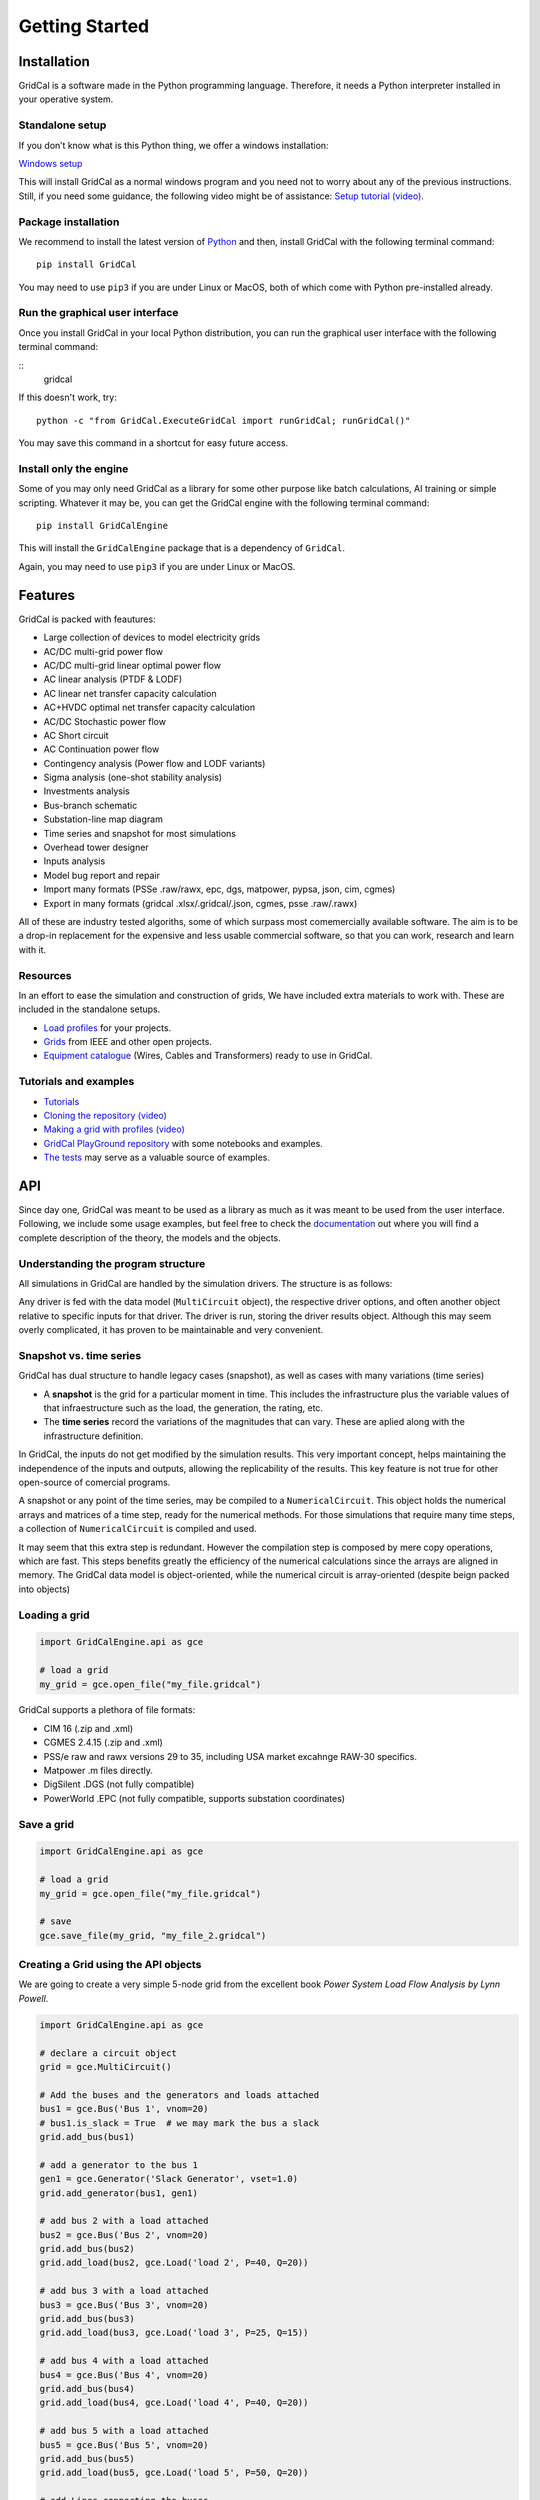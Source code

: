 .. _getting_started:

Getting Started
===============


Installation
------------

GridCal is a software made in the Python programming language.
Therefore, it needs a Python interpreter installed in your operative
system.

Standalone setup
~~~~~~~~~~~~~~~~

If you don’t know what is this Python thing, we offer a windows
installation:

`Windows setup <https://www.advancedgridinsights.com/gridcal>`__

This will install GridCal as a normal windows program and you need not
to worry about any of the previous instructions. Still, if you need some
guidance, the following video might be of assistance: `Setup tutorial
(video) <https://youtu.be/SY66WgLGo54>`__.

Package installation
~~~~~~~~~~~~~~~~~~~~

We recommend to install the latest version of
`Python <www.python.org>`__ and then, install GridCal with the following
terminal command:

::

   pip install GridCal

You may need to use ``pip3`` if you are under Linux or MacOS, both of
which come with Python pre-installed already.

Run the graphical user interface
~~~~~~~~~~~~~~~~~~~~~~~~~~~~~~~~

Once you install GridCal in your local Python distribution, you can run
the graphical user interface with the following terminal command:


::
    gridcal


If this doesn't work, try:


::

   python -c "from GridCal.ExecuteGridCal import runGridCal; runGridCal()"

You may save this command in a shortcut for easy future access.

Install only the engine
~~~~~~~~~~~~~~~~~~~~~~~

Some of you may only need GridCal as a library for some other purpose
like batch calculations, AI training or simple scripting. Whatever it
may be, you can get the GridCal engine with the following terminal
command:

::

   pip install GridCalEngine

This will install the ``GridCalEngine`` package that is a dependency of
``GridCal``.

Again, you may need to use ``pip3`` if you are under Linux or MacOS.

Features
--------

GridCal is packed with feautures:

-  Large collection of devices to model electricity grids
-  AC/DC multi-grid power flow
-  AC/DC multi-grid linear optimal power flow
-  AC linear analysis (PTDF & LODF)
-  AC linear net transfer capacity calculation
-  AC+HVDC optimal net transfer capacity calculation
-  AC/DC Stochastic power flow
-  AC Short circuit
-  AC Continuation power flow
-  Contingency analysis (Power flow and LODF variants)
-  Sigma analysis (one-shot stability analysis)
-  Investments analysis
-  Bus-branch schematic
-  Substation-line map diagram
-  Time series and snapshot for most simulations
-  Overhead tower designer
-  Inputs analysis
-  Model bug report and repair
-  Import many formats (PSSe .raw/rawx, epc, dgs, matpower, pypsa, json,
   cim, cgmes)
-  Export in many formats (gridcal .xlsx/.gridcal/.json, cgmes, psse
   .raw/.rawx)

All of these are industry tested algoriths, some of which surpass most
comemercially available software. The aim is to be a drop-in replacement
for the expensive and less usable commercial software, so that you can
work, research and learn with it.

Resources
~~~~~~~~~

In an effort to ease the simulation and construction of grids, We have
included extra materials to work with. These are included in the
standalone setups.

-  `Load
   profiles <https://github.com/SanPen/GridCal/tree/master/Grids_and_profiles/equipment>`__
   for your projects.
-  `Grids <https://github.com/SanPen/GridCal/tree/master/Grids_and_profiles/grids>`__
   from IEEE and other open projects.
-  `Equipment
   catalogue <https://gridcal.readthedocs.io/en/latest/data_sheets.html>`__
   (Wires, Cables and Transformers) ready to use in GridCal.

Tutorials and examples
~~~~~~~~~~~~~~~~~~~~~~

-  `Tutorials <https://gridcal.readthedocs.io/en/latest/tutorials/tutorials_module.html>`__

-  `Cloning the repository (video) <https://youtu.be/59W_rqimB6w>`__

-  `Making a grid with profiles
   (video) <https://youtu.be/H2d_2bMsIS0>`__

-  `GridCal PlayGround
   repository <https://github.com/yasirroni/GridCalPlayground>`__ with
   some notebooks and examples.

-  `The
   tests <https://github.com/SanPen/GridCal/tree/master/src/tests>`__
   may serve as a valuable source of examples.

API
---

Since day one, GridCal was meant to be used as a library as much as it
was meant to be used from the user interface. Following, we include some
usage examples, but feel free to check the
`documentation <https://gridcal.readthedocs.io>`__ out where you will
find a complete description of the theory, the models and the objects.

Understanding the program structure
~~~~~~~~~~~~~~~~~~~~~~~~~~~~~~~~~~~

All simulations in GridCal are handled by the simulation drivers. The
structure is as follows:

Any driver is fed with the data model (``MultiCircuit`` object), the
respective driver options, and often another object relative to specific
inputs for that driver. The driver is run, storing the driver results
object. Although this may seem overly complicated, it has proven to be
maintainable and very convenient.

Snapshot vs. time series
~~~~~~~~~~~~~~~~~~~~~~~~~~~

GridCal has dual structure to handle legacy cases (snapshot), as well as
cases with many variations (time series)

-  A **snapshot** is the grid for a particular moment in time. This
   includes the infrastructure plus the variable values of that
   infraestructure such as the load, the generation, the rating, etc.

-  The **time series** record the variations of the magnitudes that can
   vary. These are aplied along with the infrastructure definition.

In GridCal, the inputs do not get modified by the simulation results.
This very important concept, helps maintaining the independence of the
inputs and outputs, allowing the replicability of the results. This key
feature is not true for other open-source of comercial programs.

A snapshot or any point of the time series, may be compiled to a
``NumericalCircuit``. This object holds the numerical arrays and
matrices of a time step, ready for the numerical methods. For those
simulations that require many time steps, a collection of
``NumericalCircuit`` is compiled and used.

It may seem that this extra step is redundant. However the compilation
step is composed by mere copy operations, which are fast. This steps
benefits greatly the efficiency of the numerical calculations since the
arrays are aligned in memory. The GridCal data model is object-oriented,
while the numerical circuit is array-oriented (despite beign packed into
objects)

Loading a grid
~~~~~~~~~~~~~~~~~

.. code:: python

   import GridCalEngine.api as gce

   # load a grid
   my_grid = gce.open_file("my_file.gridcal")

GridCal supports a plethora of file formats:

-  CIM 16 (.zip and .xml)
-  CGMES 2.4.15 (.zip and .xml)
-  PSS/e raw and rawx versions 29 to 35, including USA market excahnge
   RAW-30 specifics.
-  Matpower .m files directly.
-  DigSilent .DGS (not fully compatible)
-  PowerWorld .EPC (not fully compatible, supports substation
   coordinates)

Save a grid
~~~~~~~~~~~~~~

.. code:: python

   import GridCalEngine.api as gce

   # load a grid
   my_grid = gce.open_file("my_file.gridcal")

   # save
   gce.save_file(my_grid, "my_file_2.gridcal")

Creating a Grid using the API objects
~~~~~~~~~~~~~~~~~~~~~~~~~~~~~~~~~~~~~~~~

We are going to create a very simple 5-node grid from the excellent book
*Power System Load Flow Analysis by Lynn Powell*.

.. code:: python

   import GridCalEngine.api as gce

   # declare a circuit object
   grid = gce.MultiCircuit()

   # Add the buses and the generators and loads attached
   bus1 = gce.Bus('Bus 1', vnom=20)
   # bus1.is_slack = True  # we may mark the bus a slack
   grid.add_bus(bus1)

   # add a generator to the bus 1
   gen1 = gce.Generator('Slack Generator', vset=1.0)
   grid.add_generator(bus1, gen1)

   # add bus 2 with a load attached
   bus2 = gce.Bus('Bus 2', vnom=20)
   grid.add_bus(bus2)
   grid.add_load(bus2, gce.Load('load 2', P=40, Q=20))

   # add bus 3 with a load attached
   bus3 = gce.Bus('Bus 3', vnom=20)
   grid.add_bus(bus3)
   grid.add_load(bus3, gce.Load('load 3', P=25, Q=15))

   # add bus 4 with a load attached
   bus4 = gce.Bus('Bus 4', vnom=20)
   grid.add_bus(bus4)
   grid.add_load(bus4, gce.Load('load 4', P=40, Q=20))

   # add bus 5 with a load attached
   bus5 = gce.Bus('Bus 5', vnom=20)
   grid.add_bus(bus5)
   grid.add_load(bus5, gce.Load('load 5', P=50, Q=20))

   # add Lines connecting the buses
   grid.add_line(gce.Line(bus1, bus2, 'line 1-2', r=0.05, x=0.11, b=0.02))
   grid.add_line(gce.Line(bus1, bus3, 'line 1-3', r=0.05, x=0.11, b=0.02))
   grid.add_line(gce.Line(bus1, bus5, 'line 1-5', r=0.03, x=0.08, b=0.02))
   grid.add_line(gce.Line(bus2, bus3, 'line 2-3', r=0.04, x=0.09, b=0.02))
   grid.add_line(gce.Line(bus2, bus5, 'line 2-5', r=0.04, x=0.09, b=0.02))
   grid.add_line(gce.Line(bus3, bus4, 'line 3-4', r=0.06, x=0.13, b=0.03))
   grid.add_line(gce.Line(bus4, bus5, 'line 4-5', r=0.04, x=0.09, b=0.02))

Power Flow
~~~~~~~~~~

Using the simplified API:

.. code:: python

   import os
   import GridCalEngine.api as gce

   folder = os.path.join('..', 'Grids_and_profiles', 'grids')
   fname = os.path.join(folder, 'IEEE39_1W.gridcal')
   main_circuit = gce.open_file(fname)

   results = gce.power_flow(main_circuit)

   print(main_circuit.name)
   print('Converged:', results.converged, 'error:', results.error)
   print(results.get_bus_df())
   print(results.get_branch_df())

Using the more complex library objects:

.. code:: python

   import os
   import GridCalEngine.api as gce

   folder = os.path.join('..', 'Grids_and_profiles', 'grids')
   fname = os.path.join(folder, 'IEEE14_from_raw.gridcal')
   main_circuit = gce.open_file(fname)

   options = gce.PowerFlowOptions(gce.SolverType.NR, verbose=False)
   power_flow = gce.PowerFlowDriver(main_circuit, options)
   power_flow.run()

   print(main_circuit.name)
   print('Converged:', power_flow.results.converged, 'error:', power_flow.results.error)
   print(power_flow.results.get_bus_df())
   print(power_flow.results.get_branch_df())

Output:

.. code:: text

   IEEE14_from_raw

   Converged: True error: 5.98e-08

   Bus resuts:
              Vm     Va      P      Q
   BUS 1    1.06   0.00 232.39 -16.55
   BUS 2    1.04  -4.98  18.30  30.86
   BUS 3    1.01 -12.73 -94.20   6.08
   BUS 4    1.02 -10.31 -47.80   3.90
   BUS 5    1.02  -8.77  -7.60  -1.60
   BUS 6    1.07 -14.22 -11.20   5.23
   BUS 7    1.06 -13.36   0.00   0.00
   BUS 8    1.09 -13.36   0.00  17.62
   BUS 9    1.06 -14.94 -29.50 -16.60
   BUS 10   1.05 -15.10  -9.00  -5.80
   BUS 11   1.06 -14.79  -3.50  -1.80
   BUS 12   1.06 -15.08  -6.10  -1.60
   BUS 13   1.05 -15.16 -13.50  -5.80
   BUS 14   1.04 -16.03 -14.90  -5.00

   Branch results:
               Pf     Qf      Pt     Qt               loading
   1_2_1   156.88 -20.40 -152.59  27.68 -2,040,429,074,673.33
   1_5_1    75.51   3.85  -72.75   2.23    385,498,944,321.99
   2_3_1    73.24   3.56  -70.91   1.60    356,020,306,394.25
   2_4_1    56.13  -1.55  -54.45   3.02   -155,035,233,483.95
   2_5_1    41.52   1.17  -40.61  -2.10    117,099,586,051.68
   3_4_1   -23.29   4.47   23.66  -4.84    447,311,351,720.93
   4_5_1   -61.16  15.82   61.67 -14.20  1,582,364,180,487.11
   6_11_1    7.35   3.56   -7.30  -3.44    356,047,085,671.01
   6_12_1    7.79   2.50   -7.71  -2.35    250,341,387,213.42
   6_13_1   17.75   7.22  -17.54  -6.80    721,657,405,311.13
   7_8_1    -0.00 -17.16    0.00  17.62 -1,716,296,745,837.05
   7_9_1    28.07   5.78  -28.07  -4.98    577,869,015,291.12
   9_10_1    5.23   4.22   -5.21  -4.18    421,913,877,670.92
   9_14_1    9.43   3.61   -9.31  -3.36    361,000,694,981.35
   10_11_1  -3.79  -1.62    3.80   1.64   -161,506,127,162.22
   12_13_1   1.61   0.75   -1.61  -0.75     75,395,885,855.71
   13_14_1   5.64   1.75   -5.59  -1.64    174,717,248,747.17
   4_7_1    28.07  -9.68  -28.07  11.38   -968,106,634,094.39
   4_9_1    16.08  -0.43  -16.08   1.73    -42,761,145,748.20
   5_6_1    44.09  12.47  -44.09  -8.05  1,247,068,151,943.25

Inputs analysis
~~~~~~~~~~~~~~~

GridCal can perform a summary of the inputs with the
``InputsAnalysisDriver``:

.. code:: python

   import os
   import GridCalEngine.api as gce

   folder = os.path.join('..', 'Grids_and_profiles', 'grids')
   fname = os.path.join(folder, 'IEEE 118 Bus - ntc_areas.gridcal')

   main_circuit = gce.open_file(fname)

   drv = gce.InputsAnalysisDriver(grid=main_circuit)
   mdl = drv.results.mdl(gce.ResultTypes.AreaAnalysis)
   df = mdl.to_df()

   print(df)

The results per area:

.. code:: text

                  P    Pgen   Pload  Pbatt  Pstagen      Pmin      Pmax      Q    Qmin    Qmax
   IEEE118-3  -57.0   906.0   963.0    0.0      0.0 -150000.0  150000.0 -345.0 -2595.0  3071.0
   IEEE118-2 -117.0  1369.0  1486.0    0.0      0.0 -140000.0  140000.0 -477.0 -1431.0  2196.0
   IEEE118-1  174.0  1967.0  1793.0    0.0      0.0 -250000.0  250000.0 -616.0 -3319.0  6510.0

Linear analysis
~~~~~~~~~~~~~~~

We can run an PTDF equivalent of the power flow with the linear analysys
drivers:

.. code:: python

   import os
   import GridCalEngine.api as gce

   folder = os.path.join('..', 'Grids_and_profiles', 'grids')
   fname = os.path.join(folder, 'IEEE 5 Bus.xlsx')

   main_circuit = gce.open_file(fname)

   options_ = gce.LinearAnalysisOptions(distribute_slack=False, correct_values=True)

   # snapshot
   sn_driver = gce.LinearAnalysisDriver(grid=main_circuit, options=options_)
   sn_driver.run()

   print("Bus results:\n", sn_driver.results.get_bus_df())
   print("Branch results:\n", sn_driver.results.get_branch_df())
   print("PTDF:\n", sn_driver.results.mdl(gce.ResultTypes.PTDF).to_df())
   print("LODF:\n", sn_driver.results.mdl(gce.ResultTypes.LODF).to_df())

Output:

.. code:: text

   Bus results:
            Vm   Va       P    Q
   Bus 0  1.0  0.0  2.1000  0.0
   Bus 1  1.0  0.0 -3.0000  0.0
   Bus 2  1.0  0.0  0.2349  0.0
   Bus 3  1.0  0.0 -0.9999  0.0
   Bus 4  1.0  0.0  4.6651  0.0

   Branch results:
                      Pf   loading
   Branch 0-1  2.497192  0.624298
   Branch 0-3  1.867892  0.832394
   Branch 0-4 -2.265084 -0.828791
   Branch 1-2 -0.502808 -0.391900
   Branch 2-3 -0.267908 -0.774300
   Branch 3-4 -2.400016 -1.000006

   PTDF:
                   Bus 0     Bus 1     Bus 2  Bus 3     Bus 4
   Branch 0-1  0.193917 -0.475895 -0.348989    0.0  0.159538
   Branch 0-3  0.437588  0.258343  0.189451    0.0  0.360010
   Branch 0-4  0.368495  0.217552  0.159538    0.0 -0.519548
   Branch 1-2  0.193917  0.524105 -0.348989    0.0  0.159538
   Branch 2-3  0.193917  0.524105  0.651011    0.0  0.159538
   Branch 3-4 -0.368495 -0.217552 -0.159538    0.0 -0.480452

   LODF:
                Branch 0-1  Branch 0-3  Branch 0-4  Branch 1-2  Branch 2-3  Branch 3-4
   Branch 0-1   -1.000000    0.344795    0.307071   -1.000000   -1.000000   -0.307071
   Branch 0-3    0.542857   -1.000000    0.692929    0.542857    0.542857   -0.692929
   Branch 0-4    0.457143    0.655205   -1.000000    0.457143    0.457143    1.000000
   Branch 1-2   -1.000000    0.344795    0.307071   -1.000000   -1.000000   -0.307071
   Branch 2-3   -1.000000    0.344795    0.307071   -1.000000   -1.000000   -0.307071
   Branch 3-4   -0.457143   -0.655205    1.000000   -0.457143   -0.457143   -1.000000

Now let’s make a comparison between the linear flows and the non-linear
flows from Newton-Raphson:

.. code:: python

   import os
   from matplotlib import pyplot as plt
   import GridCalEngine.api as gce

   plt.style.use('fivethirtyeight')


   folder = os.path.join('..', 'Grids_and_profiles', 'grids')
   fname = os.path.join(folder, 'IEEE39_1W.gridcal')
   main_circuit = gce.open_file(fname)

   ptdf_driver = gce.LinearAnalysisTimeSeriesDriver(grid=main_circuit)
   ptdf_driver.run()

   pf_options_ = gce.PowerFlowOptions(solver_type=gce.SolverType.NR)
   ts_driver = gce.PowerFlowTimeSeriesDriver(grid=main_circuit, options=pf_options_)
   ts_driver.run()

   fig = plt.figure(figsize=(30, 6))
   ax1 = fig.add_subplot(131)
   ax1.set_title('Newton-Raphson based flow')
   ax1.plot(ts_driver.results.Sf.real)
   ax1.set_ylabel('MW')
   ax1.set_xlabel('Time')

   ax2 = fig.add_subplot(132)
   ax2.set_title('PTDF based flow')
   ax2.plot(ptdf_driver.results.Sf.real)
   ax2.set_ylabel('MW')
   ax2.set_xlabel('Time')

   ax3 = fig.add_subplot(133)
   ax3.set_title('Difference')
   diff = ts_driver.results.Sf.real - ptdf_driver.results.Sf.real
   ax3.plot(diff)
   ax3.set_ylabel('MW')
   ax3.set_xlabel('Time')

   fig.set_tight_layout(tight=True)

   plt.show()

.. figure:: pics%2FPTDF%20flows%20comparison.png
   :alt: PTDF flows comparison.png

   PTDF flows comparison.png

Linear optimization
~~~~~~~~~~~~~~~~~~~

.. code:: python

   import os
   import numpy as np
   import GridCalEngine.api as gce

   folder = os.path.join('..', 'Grids_and_profiles', 'grids')
   fname = os.path.join(folder, 'IEEE39_1W.gridcal')

   main_circuit = gce.open_file(fname)

   # declare the snapshot opf
   opf_driver = gce.OptimalPowerFlowDriver(grid=main_circuit)

   print('Solving...')
   opf_driver.run()

   print("Status:", opf_driver.results.converged)
   print('Angles\n', np.angle(opf_driver.results.voltage))
   print('Branch loading\n', opf_driver.results.loading)
   print('Gen power\n', opf_driver.results.generator_power)
   print('Nodal prices \n', opf_driver.results.bus_shadow_prices)


   # declare the time series opf
   opf_ts_driver = gce.OptimalPowerFlowTimeSeriesDriver(grid=main_circuit)

   print('Solving...')
   opf_ts_driver.run()

   print("Status:", opf_ts_driver.results.converged)
   print('Angles\n', np.angle(opf_ts_driver.results.voltage))
   print('Branch loading\n', opf_ts_driver.results.loading)
   print('Gen power\n', opf_ts_driver.results.generator_power)
   print('Nodal prices \n', opf_ts_driver.results.bus_shadow_prices)

Run a linear optimization and verify with power flow
^^^^^^^^^^^^^^^^^^^^^^^^^^^^^^^^^^^^^^^^^^^^^^^^^^^^

Often times, you want to dispatch the generation using a linear
optimization, to then *verify* the results using the power exact power
flow. With GridCal, to do so is as easy as passing the results of the
OPF into the PowerFlowDriver:

.. code:: python

   import os
   import numpy as np
   import GridCalEngine.api as gce

   folder = os.path.join('..', 'Grids_and_profiles', 'grids')
   fname = os.path.join(folder, 'IEEE39_1W.gridcal')

   main_circuit = gce.open_file(fname)

   # declare the snapshot opf
   opf_driver = gce.OptimalPowerFlowDriver(grid=main_circuit)
   opf_driver.run()

   # create the power flow driver, with the OPF results
   pf_options = gce.PowerFlowOptions(solver_type=gce.SolverType.NR)
   pf_driver = gce.PowerFlowDriver(grid=main_circuit,
                                   options=pf_options,
                                   opf_results=opf_driver.results)
   pf_driver.run()

   # Print results
   print('Converged:', pf_driver.results.converged, '\nError:', pf_driver.results.error)
   print(pf_driver.results.get_bus_df())
   print(pf_driver.results.get_branch_df())

Outout:

.. code:: text

   OPF results:

            Va    P  Shadow price
   Bus 1  0.00  0.0           0.0
   Bus 2 -2.22  0.0           0.0
   Bus 3 -1.98  0.0           0.0
   Bus 4 -2.12  0.0           0.0
   Bus 5 -2.21  0.0           0.0

                Pf     Pt  Tap angle  Loading
   Branch 1 -31.46  31.46        0.0   -44.94
   Branch 1  -1.84   1.84        0.0   -10.20
   Branch 1  -1.84   1.84        0.0    -9.18
   Branch 1   0.14  -0.14        0.0     1.37
   Branch 1 -48.30  48.30        0.0   -53.67
   Branch 1 -35.24  35.24        0.0   -58.73
   Branch 1  -4.62   4.62        0.0   -23.11

   Power flow results:
   Converged: True
   Error: 3.13e-11

            Vm    Va         P      Q
   Bus 1  1.00  0.00  1.17e+02  12.90
   Bus 2  0.97 -2.09 -4.00e+01 -20.00
   Bus 3  0.98 -1.96 -2.50e+01 -15.00
   Bus 4  1.00 -2.61  2.12e-09  32.83
   Bus 5  0.98 -2.22 -5.00e+01 -20.00

                Pf     Qf     Pt     Qt  Loading
   Branch 1 -31.37  -2.77  31.88   1.93   -44.81
   Branch 2  -1.61  13.59   1.74 -16.24    -8.92
   Branch 3  -1.44 -20.83   1.61  19.24    -7.21
   Branch 4   0.46   5.59  -0.44  -7.46     4.62
   Branch 5 -49.02  -4.76  49.77   4.80   -54.47
   Branch 6 -34.95  -6.66  35.61   6.16   -58.25
   Branch 7  -4.60  -5.88   4.62   4.01   -23.02

Short circuit
~~~~~~~~~~~~~

GridCal has unbalanced short circuit calculations. Now let’s run a
line-ground short circuit in the third bus of the South island of New
Zealand grid example from refference book *Computer Analys of Power
Systems by J.Arrillaga and C.P. Arnold*

.. code:: python

   import os
   import GridCalEngine.api as gce

   folder = os.path.join('..', 'Grids_and_profiles', 'grids')
   fname = os.path.join(folder, 'South Island of New Zealand.gridcal')

   grid = gce.open_file(filename=fname)

   pf_options = gce.PowerFlowOptions()
   pf = gce.PowerFlowDriver(grid, pf_options)
   pf.run()

   fault_index = 2
   sc_options = gce.ShortCircuitOptions(bus_index=fault_index,
                                        fault_type=gce.FaultType.LG)

   sc = gce.ShortCircuitDriver(grid, options=sc_options,
                               pf_options=pf_options,
                               pf_results=pf.results)
   sc.run()

   print("Short circuit power: ", sc.results.SCpower[fault_index])

Output:

.. code:: text

   Short circuit power:  -217.00 MW - 680.35j MVAr

Sequence voltage, currents and powers are also available.

Continuation power flow
~~~~~~~~~~~~~~~~~~~~~~~

.. code:: python

   import os
   from matplotlib import pyplot as plt
   import GridCalEngine.api as gce
   plt.style.use('fivethirtyeight')

   folder = os.path.join('..', 'Grids_and_profiles', 'grids')
   fname = os.path.join(folder, 'South Island of New Zealand.gridcal')

   # open the grid file
   main_circuit = gce.FileOpen(fname).open()

   # we need to initialize with a power flow solution
   pf_options = gce.PowerFlowOptions()
   power_flow = gce.PowerFlowDriver(grid=main_circuit, options=pf_options)
   power_flow.run()

   # declare the CPF options
   vc_options = gce.ContinuationPowerFlowOptions(step=0.001,
                                                 approximation_order=gce.CpfParametrization.ArcLength,
                                                 adapt_step=True,
                                                 step_min=0.00001,
                                                 step_max=0.2,
                                                 error_tol=1e-3,
                                                 tol=1e-6,
                                                 max_it=20,
                                                 stop_at=gce.CpfStopAt.Full,
                                                 verbose=False)

   # We compose the target direction
   base_power = power_flow.results.Sbus / main_circuit.Sbase
   vc_inputs = gce.ContinuationPowerFlowInput(Sbase=base_power,
                                              Vbase=power_flow.results.voltage,
                                              Starget=base_power * 2)

   # declare the CPF driver and run
   vc = gce.ContinuationPowerFlowDriver(circuit=main_circuit,
                                        options=vc_options,
                                        inputs=vc_inputs,
                                        pf_options=pf_options)
   vc.run()

   # plot the results
   fig = plt.figure(figsize=(18, 6))

   ax1 = fig.add_subplot(121)
   res = vc.results.mdl(gce.ResultTypes.BusActivePower)
   res.plot(ax=ax1)

   ax2 = fig.add_subplot(122)
   res = vc.results.mdl(gce.ResultTypes.BusVoltage)
   res.plot(ax=ax2)

   plt.tight_layout()

.. figure:: pics%2Fcpf_south_island_new_zealand.png
   :alt: cpf_south_island_new_zealand.png

   cpf_south_island_new_zealand.png

Contingency analysis
~~~~~~~~~~~~~~~~~~~~

GriCal has contingency simulations, and it features a quite flexible way
of defining contingencies. Firs you define a contingency group, and then
define individual events that are assigned to that contingency group.
THe simulation then tries all the contingency groups and apply the
events registered in each group:

.. code:: python

   import os
   from GridCalEngine.api import *
   import GridCalEngine.basic_structures as bs

   folder = os.path.join('..', 'Grids_and_profiles', 'grids')
   fname = os.path.join(folder, 'IEEE 5 Bus.xlsx')

   main_circuit = FileOpen(fname).open()

   branches = main_circuit.get_branches()

   # manually generate the contingencies
   for i, br in enumerate(branches):
       # add a contingency group
       group = ContingencyGroup(name="contingency {}".format(i+1))
       main_circuit.add_contingency_group(group)

       # add the branch contingency to the groups, only groups are failed at once
       con = Contingency(device_idtag=br.idtag, name=br.name, group=group)
       main_circuit.add_contingency(con)

   # add a special contingency
   group = ContingencyGroup(name="Special contingency")
   main_circuit.add_contingency_group(group)
   main_circuit.add_contingency(Contingency(device_idtag=branches[3].idtag,
                                            name=branches[3].name, group=group))
   main_circuit.add_contingency(Contingency(device_idtag=branches[5].idtag,
                                            name=branches[5].name, group=group))

   pf_options = PowerFlowOptions(solver_type=SolverType.NR)

   # declare the contingency options
   options_ = ContingencyAnalysisOptions(distributed_slack=True,
                                         correct_values=True,
                                         use_provided_flows=False,
                                         Pf=None,
                                         pf_results=None,
                                         engine=bs.ContingencyEngine.PowerFlow,
                                         # if no power flow options are provided
                                         # a linear power flow is used
                                         pf_options=pf_options)

   linear_multiple_contingencies = LinearMultiContingencies(grid=main_circuit)

   simulation = ContingencyAnalysisDriver(grid=main_circuit,
                                          options=options_,
                                          linear_multiple_contingencies=linear_multiple_contingencies)

   simulation.run()

   # print results
   df = simulation.results.mdl(ResultTypes.BranchActivePowerFrom).to_df()
   print("Contingency flows:\n", df)

Output:

.. code:: text

   Contingency flows:
                          Branch 0-1  Branch 0-3  Branch 0-4  Branch 1-2  Branch 2-3  Branch 3-4
   # contingency 1          0.000000  322.256814 -112.256814 -300.000000 -277.616985 -350.438026
   # contingency 2        314.174885    0.000000 -104.174887   11.387545   34.758624 -358.359122
   # contingency 3        180.382705   29.617295    0.000000 -120.547317  -97.293581 -460.040537
   # contingency 4        303.046401  157.540574 -250.586975    0.000000   23.490000 -214.130663
   # contingency 5        278.818887  170.710914 -239.529801  -23.378976    0.000000 -225.076976
   # contingency 6        323.104522  352.002620 -465.107139   20.157096   43.521763    0.000000
   # Special contingency  303.046401  372.060738 -465.107139    0.000000   23.490000    0.000000

This simulation can also be done for time series.

State estimation
~~~~~~~~~~~~~~~~

Now lets program the example from the state estimation reference book
*State Estimation in Electric Power Systems by A. Monticelli*.

.. code:: python

   from GridCalEngine.api import *

   m_circuit = MultiCircuit()

   b1 = Bus('B1', is_slack=True)
   b2 = Bus('B2')
   b3 = Bus('B3')

   br1 = Line(b1, b2, 'Br1', r=0.01, x=0.03, rate=100.0)
   br2 = Line(b1, b3, 'Br2', r=0.02, x=0.05, rate=100.0)
   br3 = Line(b2, b3, 'Br3', r=0.03, x=0.08, rate=100.0)

   # add measurements
   br1.measurements.append(Measurement(0.888, 0.008, MeasurementType.Pflow))
   br2.measurements.append(Measurement(1.173, 0.008, MeasurementType.Pflow))

   b2.measurements.append(Measurement(-0.501, 0.01, MeasurementType.Pinj))

   br1.measurements.append(Measurement(0.568, 0.008, MeasurementType.Qflow))
   br2.measurements.append(Measurement(0.663, 0.008, MeasurementType.Qflow))

   b2.measurements.append(Measurement(-0.286, 0.01, MeasurementType.Qinj))

   b1.measurements.append(Measurement(1.006, 0.004, MeasurementType.Vmag))
   b2.measurements.append(Measurement(0.968, 0.004, MeasurementType.Vmag))

   m_circuit.add_bus(b1)
   m_circuit.add_bus(b2)
   m_circuit.add_bus(b3)

   m_circuit.add_branch(br1)
   m_circuit.add_branch(br2)
   m_circuit.add_branch(br3)

   # Declare the simulation driver and run
   se = StateEstimation(circuit=m_circuit)
   se.run()

   print(se.results.get_bus_df())
   print(se.results.get_branch_df())

Output:

.. code:: text

             Vm        Va         P        Q
   B1  0.999629  0.000000  2.064016  1.22644
   B2  0.974156 -1.247547  0.000000  0.00000
   B3  0.943890 -2.745717  0.000000  0.00000

                Pf         Qf   Pt   Qt    loading
   Br1   89.299199  55.882169  0.0  0.0  55.882169
   Br2  117.102446  66.761871  0.0  0.0  66.761871
   Br3   38.591163  22.775597  0.0  0.0  22.775597

